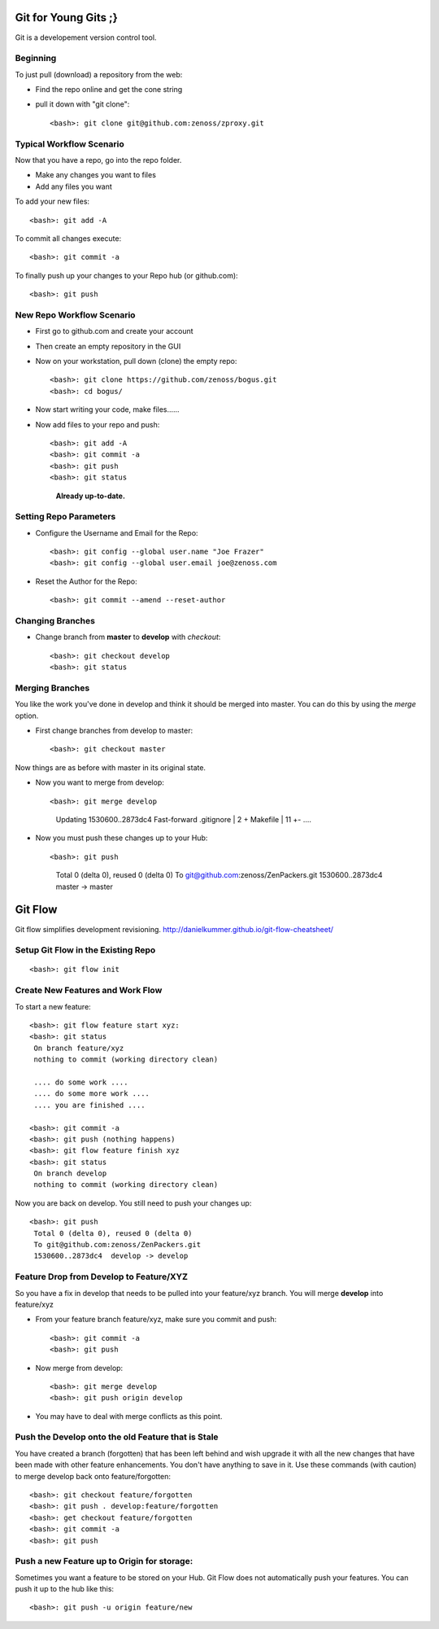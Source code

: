 ========================================================================
Git for Young Gits ;}
========================================================================

Git is a developement version control tool. 

Beginning
------------------------------------------------------------------------
To just pull (download) a repository from the web:

* Find the repo online and get the cone string
* pull it down with "git clone"::
  
  <bash>: git clone git@github.com:zenoss/zproxy.git

Typical Workflow Scenario
--------------------------------------------------------------

Now that you have a repo, go into the repo folder.

* Make any changes you want to files
* Add any files you want

To add your new files::

  <bash>: git add -A

To commit all changes execute::

  <bash>: git commit -a

To finally push up your changes to your Repo hub (or github.com)::

  <bash>: git push

New Repo Workflow Scenario
--------------------------------------------------------------

* First go to github.com and create your account
* Then create an empty repository in the GUI
* Now on your workstation, pull down (clone) the empty repo::

  <bash>: git clone https://github.com/zenoss/bogus.git
  <bash>: cd bogus/

* Now start writing your code, make files......
* Now add files to your repo and push::

  <bash>: git add -A
  <bash>: git commit -a
  <bash>: git push
  <bash>: git status  
    **Already up-to-date.**


Setting Repo Parameters
----------------------------------------------

* Configure the Username and Email for the Repo::

  <bash>: git config --global user.name "Joe Frazer"
  <bash>: git config --global user.email joe@zenoss.com

* Reset the Author for the Repo::

  <bash>: git commit --amend --reset-author

Changing Branches
-------------------------

* Change branch from **master** to **develop** with *checkout*::

  <bash>: git checkout develop
  <bash>: git status

Merging Branches
-------------------------

You like the work you've done in develop and think it should be merged into master.
You can do this by using the *merge* option.

* First change branches from develop to master::

  <bash>: git checkout master

Now things are as before with master in its original state. 

* Now you want to merge from develop::


  <bash>: git merge develop

     Updating 1530600..2873dc4
     Fast-forward
     .gitignore                             |    2 +
     Makefile                               |   11 +-
     ....

* Now you must push these changes up to your Hub::

  <bash>: git push

    Total 0 (delta 0), reused 0 (delta 0)
    To git@github.com:zenoss/ZenPackers.git
    1530600..2873dc4  master -> master

=============================================================================
Git Flow 
=============================================================================

Git flow simplifies development revisioning.
http://danielkummer.github.io/git-flow-cheatsheet/

Setup Git Flow in the Existing Repo
------------------------------------
::

   <bash>: git flow init

Create New Features and Work Flow
----------------------------------
To start a new feature::

  <bash>: git flow feature start xyz:
  <bash>: git status
   On branch feature/xyz
   nothing to commit (working directory clean)
   
   .... do some work ....
   .... do some more work ....
   .... you are finished ....

  <bash>: git commit -a 
  <bash>: git push (nothing happens)
  <bash>: git flow feature finish xyz
  <bash>: git status
   On branch develop
   nothing to commit (working directory clean)

Now you are back on develop. You still need to push your changes up::

  <bash>: git push
   Total 0 (delta 0), reused 0 (delta 0)
   To git@github.com:zenoss/ZenPackers.git
   1530600..2873dc4  develop -> develop


Feature Drop from Develop to Feature/XYZ
-----------------------------------------

So you have a fix in develop that needs to be pulled into your feature/xyz branch.
You will merge **develop** into feature/xyz

* From your feature branch feature/xyz, make sure you commit and push::

  <bash>: git commit -a 
  <bash>: git push

* Now merge from develop::

  <bash>: git merge develop
  <bash>: git push origin develop
 
* You may have to deal with merge conflicts as this point.


Push the Develop onto the old Feature that is Stale
----------------------------------------------------
You have created a branch (forgotten) that has been left behind and wish upgrade
it with all the new changes that have been made with other feature enhancements.
You don't have anything to save in it. Use these commands (with caution)
to merge develop back onto feature/forgotten::

  <bash>: git checkout feature/forgotten
  <bash>: git push . develop:feature/forgotten
  <bash>: get checkout feature/forgotten
  <bash>: git commit -a
  <bash>: git push

Push a new Feature up to Origin for storage:
-----------------------------------------------------
Sometimes you want a feature to be stored on your Hub.
Git Flow does not automatically push your features.
You can push it up to the hub like this::

  <bash>: git push -u origin feature/new

